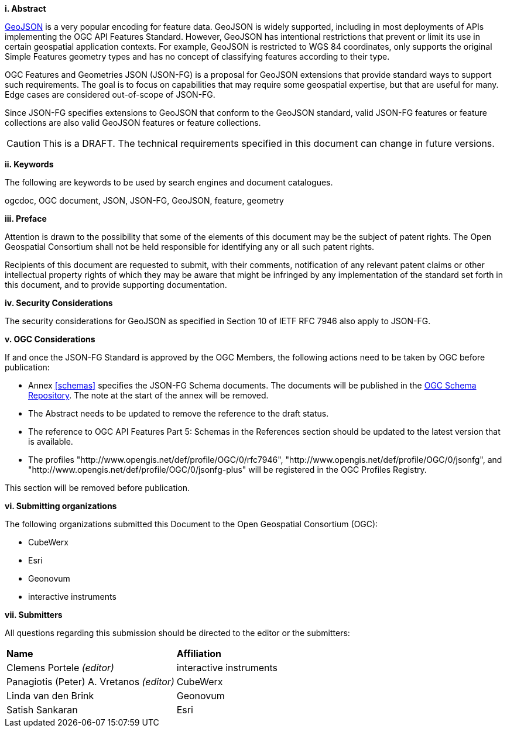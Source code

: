 [big]*i.     Abstract*

<<rfc7946,GeoJSON>> is a very popular encoding for feature data. GeoJSON is widely supported, including in most deployments of APIs implementing the OGC API Features Standard. However, GeoJSON has intentional restrictions that prevent or limit its use in certain geospatial application contexts. For example, GeoJSON is restricted to WGS 84 coordinates, only supports the original Simple Features geometry types and has no concept of classifying features according to their type.

OGC Features and Geometries JSON (JSON-FG) is a proposal for GeoJSON extensions that provide standard ways to support such requirements. The goal is to focus on capabilities that may require some geospatial expertise, but that are useful for many. Edge cases are considered out-of-scope of JSON-FG.

Since JSON-FG specifies extensions to GeoJSON that conform to the GeoJSON standard, valid JSON-FG features or feature collections are also valid GeoJSON features or feature collections.

CAUTION: This is a DRAFT. The technical requirements specified in this document can change in future versions.

[big]*ii.    Keywords*

The following are keywords to be used by search engines and document catalogues.

ogcdoc, OGC document, JSON, JSON-FG, GeoJSON, feature, geometry

[big]*iii.   Preface*

Attention is drawn to the possibility that some of the elements of this document may be the subject of patent rights. The Open Geospatial Consortium shall not be held responsible for identifying any or all such patent rights.

Recipients of this document are requested to submit, with their comments, notification of any relevant patent claims or other intellectual property rights of which they may be aware that might be infringed by any implementation of the standard set forth in this document, and to provide supporting documentation.

[[security-considerations]]
[big]*iv.    Security Considerations*

The security considerations for GeoJSON as specified in Section 10 of IETF RFC 7946 also apply to JSON-FG.

[big]*v.    OGC Considerations*

If and once the JSON-FG Standard is approved by the OGC Members, the following actions need to be taken by OGC before publication:

- Annex <<schemas>> specifies the JSON-FG Schema documents. The documents will be published in the https://schemas.opengis.net/[OGC Schema Repository]. The note at the start of the annex will be removed.
- The Abstract needs to be updated to remove the reference to the draft status.
- The reference to OGC API Features Part 5: Schemas in the References section should be updated to the latest version that is available.
- The profiles "\http://www.opengis.net/def/profile/OGC/0/rfc7946", "\http://www.opengis.net/def/profile/OGC/0/jsonfg", and "\http://www.opengis.net/def/profile/OGC/0/jsonfg-plus" will be registered in the OGC Profiles Registry.

This section will be removed before publication.

[big]*vi.    Submitting organizations*

The following organizations submitted this Document to the Open Geospatial Consortium (OGC):

* CubeWerx
* Esri
* Geonovum
* interactive instruments

[big]*vii.     Submitters*

All questions regarding this submission should be directed to the editor or the submitters:

|===
|*Name* |*Affiliation*
|Clemens Portele _(editor)_ |interactive instruments
|Panagiotis (Peter) A. Vretanos _(editor)_ |CubeWerx
|Linda van den Brink |Geonovum
|Satish Sankaran |Esri
|===
